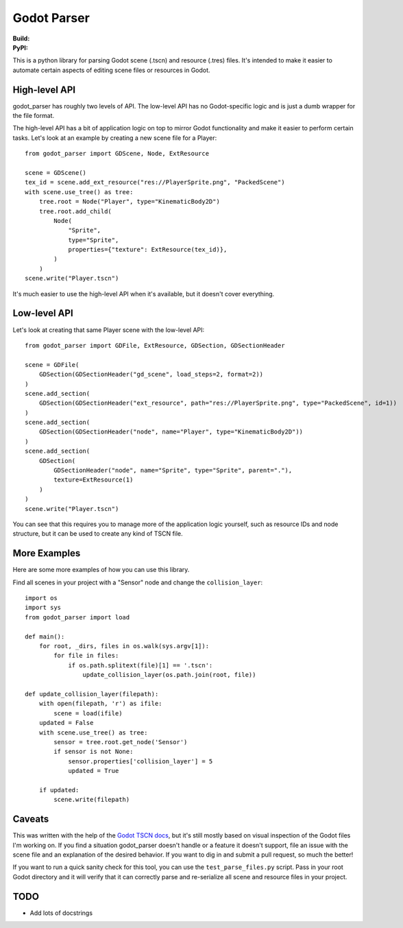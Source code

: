 Godot Parser
============
:Build: |build|_ |coverage|_
:PyPI: |downloads|_

.. |build| image:: https://travis-ci.com/stevearc/godot_parser.png?branch=master
.. _build: https://travis-ci.com/stevearc/godot_parser
.. |coverage| image:: https://coveralls.io/repos/stevearc/godot_parser/badge.png?branch=master
.. _coverage: https://coveralls.io/r/stevearc/godot_parser?branch=master
.. |downloads| image:: http://pepy.tech/badge/godot_parser
.. _downloads: https://pypi.org/pypi/godot_parser

This is a python library for parsing Godot scene (.tscn) and resource (.tres)
files. It's intended to make it easier to automate certain aspects of editing
scene files or resources in Godot.

High-level API
--------------
godot_parser has roughly two levels of API. The low-level API has no
Godot-specific logic and is just a dumb wrapper for the file format.

The high-level API has a bit of application logic on top to mirror Godot
functionality and make it easier to perform certain tasks. Let's look at an
example by creating a new scene file for a Player::

  from godot_parser import GDScene, Node, ExtResource

  scene = GDScene()
  tex_id = scene.add_ext_resource("res://PlayerSprite.png", "PackedScene")
  with scene.use_tree() as tree:
      tree.root = Node("Player", type="KinematicBody2D")
      tree.root.add_child(
          Node(
              "Sprite",
              type="Sprite",
              properties={"texture": ExtResource(tex_id)},
          )
      )
  scene.write("Player.tscn")

It's much easier to use the high-level API when it's available, but it doesn't
cover everything.

Low-level API
-------------
Let's look at creating that same Player scene with the low-level API::

  from godot_parser import GDFile, ExtResource, GDSection, GDSectionHeader

  scene = GDFile(
      GDSection(GDSectionHeader("gd_scene", load_steps=2, format=2))
  )
  scene.add_section(
      GDSection(GDSectionHeader("ext_resource", path="res://PlayerSprite.png", type="PackedScene", id=1))
  )
  scene.add_section(
      GDSection(GDSectionHeader("node", name="Player", type="KinematicBody2D"))
  )
  scene.add_section(
      GDSection(
          GDSectionHeader("node", name="Sprite", type="Sprite", parent="."),
          texture=ExtResource(1)
      )
  )
  scene.write("Player.tscn")

You can see that this requires you to manage more of the application logic
yourself, such as resource IDs and node structure, but it can be used to create
any kind of TSCN file.

More Examples
-------------
Here are some more examples of how you can use this library.

Find all scenes in your project with a "Sensor" node and change the
``collision_layer``::

  import os
  import sys
  from godot_parser import load

  def main():
      for root, _dirs, files in os.walk(sys.argv[1]):
          for file in files:
              if os.path.splitext(file)[1] == '.tscn':
                  update_collision_layer(os.path.join(root, file))

  def update_collision_layer(filepath):
      with open(filepath, 'r') as ifile:
          scene = load(ifile)
      updated = False
      with scene.use_tree() as tree:
          sensor = tree.root.get_node('Sensor')
          if sensor is not None:
              sensor.properties['collision_layer'] = 5
              updated = True

      if updated:
          scene.write(filepath)

Caveats
-------
This was written with the help of the `Godot TSCN docs
<https://godot-es-docs.readthedocs.io/en/latest/development/file_formats/tscn.html>`__,
but it's still mostly based on visual inspection of the Godot files I'm working
on. If you find a situation godot_parser doesn't handle or a feature it doesn't
support, file an issue with the scene file and an explanation of the desired
behavior. If you want to dig in and submit a pull request, so much the better!

If you want to run a quick sanity check for this tool, you can use the
``test_parse_files.py`` script. Pass in your root Godot directory and it will
verify that it can correctly parse and re-serialize all scene and resource files
in your project.

TODO
----
* Add lots of docstrings
